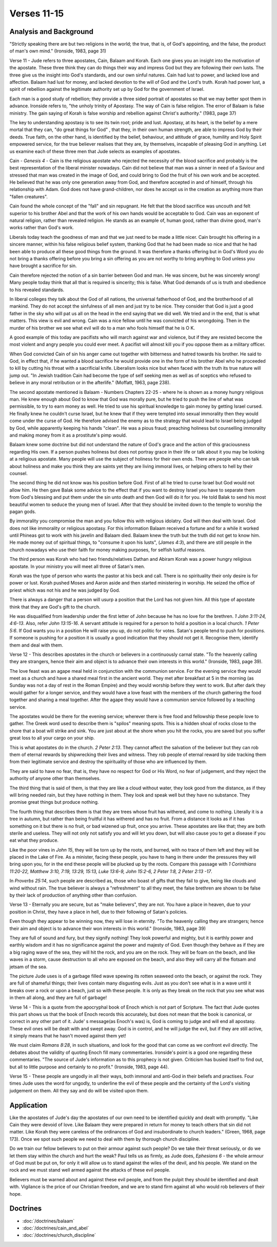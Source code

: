 Verses 11-15
------------

.. biblepassage:: Jude 1:11-15

Analysis and Background
~~~~~~~~~~~~~~~~~~~~~~~

"Strictly speaking there are but two religions in the world; the true, that is, of God's appointing, and the false, the product of man's own mind." (Ironside, 1983, page 31)

Verse 11  - Jude refers to three apostates, Cain, Balaam and Korah. Each one gives you an insight into the motivation of the apostate. These three think they can do things their way and impress God but they are following their own lusts. The three give us the insight into God's standards, and our own sinful natures.   Cain had lust to power, and lacked love and affection. Balaam had lust for money, and lacked devotion to the will of God and the Lord's truth. Korah had power lust, a spirit of rebellion against the legitimate authority set up by God for the government of Israel.  

Each man is a good study of rebellion; they provide a three sided portrait of apostates so that we may better spot them in advance. Ironside refers to, "the unholy trinity of Apostasy. The way of Cain is false religion.  The error of Balaam is false ministry. The gain saying of Korah is false worship and rebellion against Christ's authority." (1983, page 37)

The key to understanding apostasy is to see its twin root; pride and lust. Apostasy, at its heart, is the belief by a mere mortal that they can, "do great things for God" , that they, in their own human strength, are able to impress God by their deeds. True faith, on the other hand, is identified by the belief, behaviour, and attitude of grace, humility and Holy Spirit empowered service, for the true believer realises that they are, by themselves, incapable of pleasing God in anything. Let us examine each of these three men that Jude selects as examples of apostates.

Cain - `Genesis 4`  - Cain is the religious apostate who rejected the necessity of the blood sacrifice and probably is the best representation of the liberal minister nowadays. Cain did not believe that man was a sinner in need of a Saviour and stressed that man was created in the image of God, and could bring to God the fruit of his own work and be accepted.   He believed that he was only one generation away from God, and therefore accepted in and of himself, through his relationship with Adam. God does not have grand-children, nor does he accept us in the creation as anything more than "fallen creatures".     

Cain found the whole concept of the "fall" and sin repugnant. He felt that the blood sacrifice was uncouth and felt superior to his brother Abel and that the work of his own hands would be acceptable to God. Cain was an exponent of natural religion, rather than revealed religion. He stands as an example of, human good, rather than divine good, man's works rather than God's work. 

Liberals today teach the goodness of man and that we just need to be made a little nicer. Cain brought his offering in a sincere manner, within his false religious belief system, thanking God that he had been made so nice and that he had been able to produce all these good things from the ground. It was therefore a thanks offering but in God's Word you do not bring a thanks offering before you bring a sin offering as you are not worthy to bring anything to God unless you have brought a sacrifice for sin. 

Cain therefore rejected the notion of a sin barrier between God and man. He was sincere, but he was sincerely wrong! Many people today think that all that is required is sincerity; this is false. What God demands of us is truth and obedience to his revealed standards.

In liberal colleges they talk about the God of all nations, the universal fatherhood of God, and the brotherhood of all mankind. They do not accept the sinfulness of all men and just try to be nice. They consider that God is just a good father in the sky who will pat us all on the head in the end saying that we did well. We tried and in the end, that is what matters. This view is evil and wrong. Cain was a nice fellow until he was convicted of his wrongdoing. Then in the murder of his brother we see what evil will do to a man who fools himself that he is O K.  

A good example of this today are pacifists who will march against war and violence, but if they are resisted become the most violent and angry people you could ever meet. A pacifist will almost kill you if you oppose them as a military officer. 

When God convicted Cain of sin his anger came out together with bitterness and hatred towards his brother. He said to God, in effect that, if he wanted a blood sacrifice he would provide one in the form of his brother Abel who he proceeded to kill by cutting his throat with a sacrificial knife. Liberalism looks nice but when faced with the truth its true nature will jump out. "In Jewish tradition Cain had become the type of self seeking men as well as of sceptics who refused to believe in any moral retribution or in the afterlife."  (Moffatt, 1963, page 238).

The second apostate mentioned is Balaam - Numbers Chapters 22-25 - where he is shown as a money hungry religious man. He knew enough about God to know that God was morally pure, but he tried to push the line of what was permissible, to try to earn money as well. He tried to use his spiritual knowledge to gain money by getting Israel cursed. He finally knew he couldn't curse Israel, but he knew that if they were tempted into sexual immorality then they would come under the curse of God. He therefore advised the enemy as to the strategy that would lead to Israel being judged by God, while apparently keeping his hands "clean".   He was a pious fraud; preaching holiness but counselling immorality and making money from it as a prostitute's pimp would.

Balaam knew some doctrine but did not understand the nature of God's grace and the action of this graciousness regarding His own. If a person pushes holiness but does not portray grace in their life or talk about it you may be looking at a religious apostate. Many people will use the subject of holiness for their own ends. There are people who can talk about holiness and make you think they are saints yet they are living immoral lives, or helping others to hell by their counsel.

The second thing he did not know was his position before God. First of all he tried to curse Israel but God would not allow him. He then gave Balak some advice to the effect that if you want to destroy Israel you have to separate them from God's blessing and put them under the sin unto death and then God will do it for you. He told Balak to send his most beautiful women to seduce the young men of Israel. After that they should be invited down to the temple to worship the pagan gods. 

By immorality you compromise the man and you follow this with religious idolatry. God will then deal with Israel. God does not like immorality or religious apostasy. For this information Balaam received a fortune and for a while it worked until Phineas got to work with his javelin and Balaam died. Balaam knew the truth but the truth did not get to know him.  He made money out of spiritual things, to "consume it upon his lusts", (`James 4:3`), and there are still people in the church nowadays who use their faith for money making purposes, for selfish lustful reasons.

The third person was Korah who had two friends/relatives Dathan and Abiram  Korah was a power hungry religious apostate.   In your ministry you will meet all three of Satan's men. 

Korah was the type of person who wants the pastor at his beck and call. There is no spirituality their only desire is for power or lust. Korah pushed Moses and Aaron aside and then started ministering in worship.   He seized the office of priest which was not his and he was judged by God. 

There is always a danger that a person will usurp a position that the Lord has not given him. All this type of apostate think that they are God's gift to the church.   

He was disqualified from leadership under the first letter of John because he has no love for the brethren. `1 John 3:11-24, 4:6-13`. Also, refer `John 13:15-16`. A servant attitude is required for a person to hold a position in a local church. `1 Peter 5:6`. If God wants you in a position He will raise you up, do not politic for votes. Satan's people tend to push for positions. If someone is pushing for a position it is usually a good indication that they should not get it. Recognise them, identify them and deal with them.

Verse  12 - This describes apostates in the church or believers in a continuously carnal state. "To the heavenly calling they are strangers, hence their aim and object is to advance their own interests in this world." (Ironside, 1983, page 39). 

The love feast was an agape meal held in conjunction with the communion service. For the evening service they would meet as a church and have a shared meal first in the ancient world. They met after breakfast at 5 in the morning (as Sunday was not a day of rest in the Roman Empire) and they would worship before they went to work. But after dark they would gather for a longer service, and they would have a love feast with the members of the church gathering the food together and sharing a meal together. After the agape they would have a communion service followed by a teaching service. 

The apostates would be there for the evening service; wherever there is free food and fellowship these people love to gather. The Greek word used to describe them is "spilos" meaning spots. This is a hidden shoal of rocks close to the shore that a boat will strike and sink. You are just about at the shore when you hit the rocks, you are saved but you suffer great loss to all your cargo on your ship. 

This is what apostates do in the church. `2 Peter 2:13`. They cannot affect the salvation of the believer but they can rob them of eternal rewards by shipwrecking their lives and witness. They rob people of eternal reward by side tracking them from their legitimate service and destroy the spirituality of those who are influenced by them.

They are said to have no fear, that is, they have no respect for God or His Word, no fear of judgement, and they reject the authority of anyone other than themselves.

The third thing that is said of them, is that they are like a cloud without water, they look good from the distance, as if they will bring needed rain, but they have nothing in them. They look and speak well but they have no substance. They promise great things but produce nothing.

The fourth thing that describes them is that they are trees whose fruit has withered, and come to nothing. Literally it is a tree in autumn, but rather than being fruitful it has withered and has no fruit. From a distance it looks as if it has something on it but there is no fruit, or bad wizened up fruit, once you arrive. These apostates are like that; they are both sterile and useless.  They will not only not satisfy you and will let you down, but will also cause you to get a disease if you eat what they produce.   

Like the poor vines in `John 15`, they will be torn up by the roots, and burned, with no trace of them left and they will be placed in the Lake of Fire. As a minister, facing these people, you have to hang in there under the pressures they will bring upon you, for in the end these people will be plucked up by the roots. Compare this passage with `1 Corinthians 11:20-22, Matthew 3:10, 7:19, 13:29, 15:13, Luke 13:6-9, John 15:2-6, 2 Peter 1:8, 2 Peter 2:13 -17`.

In `Proverbs 25:14`, such people are described as, those who boast of gifts that they fail to give, being like clouds and wind without rain. The true believer is always a "refreshment" to all they meet, the false brethren are shown to be false by their lack of production of anything other than confusion.   

Verse 13 -  Eternally you are secure, but as "make believers", they are not. You have a place in heaven, due to your position in Christ, they have a place in hell, due to their following of Satan's policies. 

Even though they appear to be winning now, they will lose in eternity. "To the heavenly calling they are strangers; hence their aim and object is to advance their won interests in this world." (Ironside, 1983, page 39) 

They are full of sound and fury, but they signify nothing! They look powerful and mighty, but it is earthly power and earthly wisdom and it has no significance against the power and majesty of God. Even though they behave as if they are a big raging wave of the sea, they will hit the rock, and you are on the rock. They will be foam on the beach, and like waves in a storm, cause destruction to all who are exposed on the beach, and also they will carry all the flotsam and jetsam of the sea. 

The picture Jude uses is of a garbage filled wave spewing its rotten seaweed onto the beach, or against the rock. They are full of shameful things; their lives contain many disgusting evils. Just as you don't see what is in a wave until it breaks over a rock or upon a beach, just so with these people. It is only as they break on the rock that you see what was in them all along, and they are full of garbage!

Verse 14  - This is a quote from the apocryphal book of Enoch which is not part of Scripture. The fact that Jude quotes this part shows us that the book of Enoch records this accurately, but does not mean that the book is canonical, or correct in any other part of it. Jude' s message(as Enoch's was) is, God is coming to judge and will end all apostasy. These evil ones will be dealt with and swept away. God is in control, and he will judge the evil, but if they are still active, it simply means that he hasn't moved against them yet!   

We must claim `Romans 8:28`, in such situations, and look for the good that can come as we confront evil directly. The debates about the validity of quoting Enoch fill many commentaries. Ironside's point is a good one regarding these commentaries. "The source of Jude's information as to this prophecy is not given.   Criticism has busied itself to find out, but all to little purpose and certainly to no profit." (Ironside, 1983, page 44).

Verse 15 - These people are ungodly in all their ways, both immoral and anti-God in their beliefs and practises. Four times Jude uses the word for ungodly, to underline the evil of these people and the certainty of the Lord's visiting judgement on them. All they say and do will be visited upon them.

Application
~~~~~~~~~~~

Like the apostates of Jude's day the apostates of our own need to be identified quickly and dealt with promptly. "Like Cain they were devoid of love. Like Balaam they were prepared in return for money to teach others that sin did not matter. Like Korah they were careless of the ordinances of God and insubordinate to church leaders." (Green, 1968, page 173). Once we spot such people we need to deal with them by thorough church discipline.

Do we train our fellow believers to put on their armour against such people? Do we take their threat seriously, or do we let them stay within the church and hurt the weak? Paul tells us as firmly, as Jude does, `Ephesians 6` - the whole armour of God must be put on, for only it will allow us to stand against the wiles of the devil, and his people.  We stand on the rock and we must stand well armed against the attacks of these evil people.

Believers must be warned about and against these evil people, and from the pulpit they should be identified and dealt with. Vigilance is the price of our Christian freedom, and we are to stand firm against all who would rob believers of their hope.

Doctrines
~~~~~~~~~

- :doc:`/doctrines/balaam`
- :doc:`/doctrines/cain_and_abel`
- :doc:`/doctrines/church_discipline`

